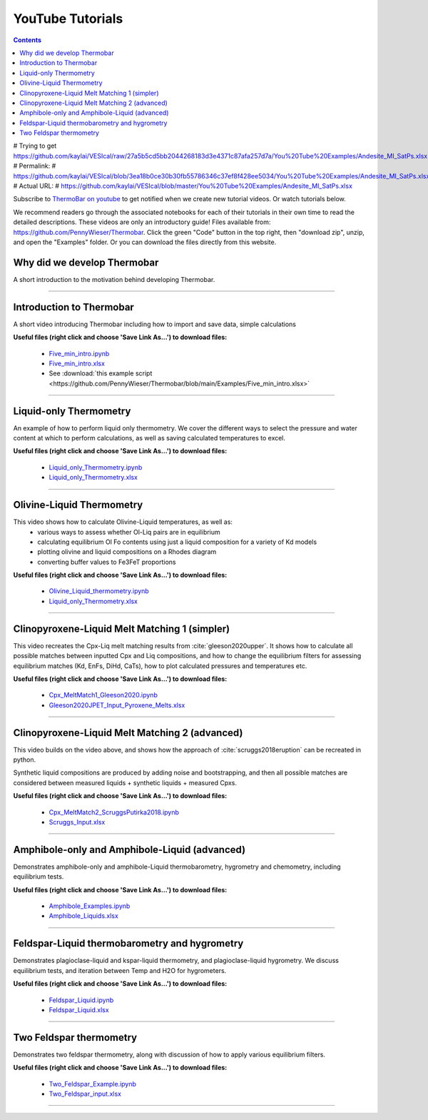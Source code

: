 #################
YouTube Tutorials
#################
.. contents::

# Trying to get https://github.com/kaylai/VESIcal/raw/27a5b5cd5bb2044268183d3e4371c87afa257d7a/You%20Tube%20Examples/Andesite_MI_SatPs.xlsx>
# Permalink:
#     https://github.com/kaylai/VESIcal/blob/3ea18b0ce30b30fb55786346c37ef8f428ee5034/You%20Tube%20Examples/Andesite_MI_SatPs.xlsx
# Actual URL:
#     https://github.com/kaylai/VESIcal/blob/master/You%20Tube%20Examples/Andesite_MI_SatPs.xlsx

Subscribe to `ThermoBar on youtube <https://www.youtube.com/channel/UC7ddceuNnikCdQa_fRHmdXw>`_ to get notified when we create new tutorial videos. Or watch tutorials below.

We recommend readers go through the associated notebooks for each of their tutorials in their own time to read the detailed descriptions. These videos are only an introductory guide! Files available from: https://github.com/PennyWieser/Thermobar. Click the green "Code" button in the top right, then "download zip", unzip, and open the "Examples" folder. Or you can download the files directly from this website.


Why did we develop Thermobar
^^^^^^^^^^^^^^^^^^^^^^^^^^^^^^
A short introduction to the motivation behind developing Thermobar.

.. raw:: html

    <iframe width="560" height="315" src="https://www.youtube.com/embed/ZGDJ-vY-nfg" title="YouTube video player" frameborder="0" allow="accelerometer; autoplay; clipboard-write; encrypted-media; gyroscope; picture-in-picture" allowfullscreen></iframe>
---------

Introduction to Thermobar
^^^^^^^^^^^^^^^^^^^^^^^^^^^
A short video introducing Thermobar including how to import and save data, simple calculations

**Useful files (right click and choose 'Save Link As...') to download files:**

    * `Five_min_intro.ipynb <https://raw.githubusercontent.com/PennyWieser/Thermobar/main/docs/Examples/Five_min_intro.ipynb>`_

    * `Five_min_intro.xlsx <https://github.com/PennyWieser/Thermobar/blob/main/Examples/Five_min_intro.xlsx>`_
    * See :download:`this example script <https://github.com/PennyWieser/Thermobar/blob/main/Examples/Five_min_intro.xlsx>`


.. raw:: html

    <iframe width="560" height="315" src="https://www.youtube.com/embed/6xFJgpLQPuA" title="YouTube video player" frameborder="0" allow="accelerometer; autoplay; clipboard-write; encrypted-media; gyroscope; picture-in-picture" allowfullscreen></iframe>
---------

Liquid-only Thermometry
^^^^^^^^^^^^^^^^^^^^^^^^^^^
An example of how to perform liquid only thermometry. We cover the different ways to select the pressure and water content at which to perform calculations, as well as saving calculated temperatures to excel.

**Useful files (right click and choose 'Save Link As...') to download files:**

    * `Liquid_only_Thermometry.ipynb <https://github.com/PennyWieser/Thermobar/blob/main/Examples/Liquid_Ol_Liq_Themometry/Liquid_only_Thermometry.ipynb>`_

    * `Liquid_only_Thermometry.xlsx <https://github.com/PennyWieser/Thermobar/blob/main/Examples/Liquid_Ol_Liq_Themometry/Liquid_only_Thermometry.xlsx>`_


.. raw:: html

    <iframe width="560" height="315" src="https://www.youtube.com/embed/5o29h7JsfEc" title="YouTube video player" frameborder="0" allow="accelerometer; autoplay; clipboard-write; encrypted-media; gyroscope; picture-in-picture" allowfullscreen></iframe>
---------



Olivine-Liquid Thermometry
^^^^^^^^^^^^^^^^^^^^^^^^^^^
This video shows how to calculate Olivine-Liquid temperatures, as well as:
    * various ways to assess whether Ol-Liq pairs are in equilibrium
    * calculating equilibrium Ol Fo contents using just a liquid composition for a variety of Kd models
    * plotting olivine and liquid compositions on a Rhodes diagram
    * converting buffer values to Fe3FeT proportions


**Useful files (right click and choose 'Save Link As...') to download files:**

    * `Olivine_Liquid_thermometry.ipynb <https://github.com/PennyWieser/Thermobar/blob/main/Examples/Liquid_Ol_Liq_Themometry/Olivine_Liquid_thermometry.ipynb>`_

    * `Liquid_only_Thermometry.xlsx <https://github.com/PennyWieser/Thermobar/blob/main/Examples/Liquid_Ol_Liq_Themometry/Liquid_only_Thermometry.xlsx>`_


.. raw:: html

    <iframe width="560" height="315" src="https://www.youtube.com/embed/IkSROME78IE" title="YouTube video player" frameborder="0" allow="accelerometer; autoplay; clipboard-write; encrypted-media; gyroscope; picture-in-picture" allowfullscreen></iframe>
---------

Clinopyroxene-Liquid Melt Matching 1 (simpler)
^^^^^^^^^^^^^^^^^^^^^^^^^^^^^^^^^^^^^^^^^^^^^^^^^^^
This video recreates the Cpx-Liq melt matching results from :cite:`gleeson2020upper`.
It shows how to calculate all possible matches between inputted Cpx and Liq compositions, and how to change the equilibrium filters for assessing equilibrium matches (Kd, EnFs, DiHd, CaTs), how to plot calculated pressures and temperatures etc.


**Useful files (right click and choose 'Save Link As...') to download files:**

    * `Cpx_MeltMatch1_Gleeson2020.ipynb <https://github.com/PennyWieser/Thermobar/blob/main/Examples/Cpx_Cpx_Liq_Thermobarometry/Cpx_Liquid_melt_matching/Cpx_MeltMatch1_Gleeson2020.ipynb>`_

    * `Gleeson2020JPET_Input_Pyroxene_Melts.xlsx <https://github.com/PennyWieser/Thermobar/blob/main/Examples/Cpx_Cpx_Liq_Thermobarometry/Cpx_Liquid_melt_matching/Gleeson2020JPET_Input_Pyroxene_Melts.xlsx>`_


.. raw:: html

    <iframe width="560" height="315" src="https://www.youtube.com/embed/8cz37AtGSHc" title="YouTube video player" frameborder="0" allow="accelerometer; autoplay; clipboard-write; encrypted-media; gyroscope; picture-in-picture" allowfullscreen></iframe>
---------


Clinopyroxene-Liquid Melt Matching 2 (advanced)
^^^^^^^^^^^^^^^^^^^^^^^^^^^^^^^^^^^^^
This video builds on the video above, and shows how the approach of :cite:`scruggs2018eruption` can be recreated in python.

Synthetic liquid compositions are produced by adding noise and bootstrapping, and then all possible matches are considered between measured liquids + synthetic liquids + measured Cpxs.


**Useful files (right click and choose 'Save Link As...') to download files:**

    * `Cpx_MeltMatch2_ScruggsPutirka2018.ipynb <https://github.com/PennyWieser/Thermobar/blob/main/Examples/Cpx_Cpx_Liq_Thermobarometry/Cpx_Liquid_melt_matching/Cpx_MeltMatch2_ScruggsPutirka2018.ipynb>`_

    * `Scruggs_Input.xlsx <https://github.com/PennyWieser/Thermobar/blob/main/Examples/Cpx_Cpx_Liq_Thermobarometry/Cpx_Liquid_melt_matching/Scruggs_Input.xlsx>`_


.. raw:: html

    <iframe width="560" height="315" src="https://www.youtube.com/embed/gCyFB6z5hT4" title="YouTube video player" frameborder="0" allow="accelerometer; autoplay; clipboard-write; encrypted-media; gyroscope; picture-in-picture" allowfullscreen></iframe>
---------


Amphibole-only and Amphibole-Liquid  (advanced)
^^^^^^^^^^^^^^^^^^^^^^^^^^^^^^^^^^^^^
Demonstrates amphibole-only and amphibole-Liquid thermobarometry, hygrometry and chemometry, including equilibrium tests.


**Useful files (right click and choose 'Save Link As...') to download files:**

    * `Amphibole_Examples.ipynb <https://github.com/PennyWieser/Thermobar/blob/main/Examples/Amphibole/Amphibole_Examples.ipynb>`_

    * `Amphibole_Liquids.xlsx <https://github.com/PennyWieser/Thermobar/blob/main/Examples/Amphibole/Amphibole_Liquids.xlsx>`_


.. raw:: html

    <iframe width="560" height="315" src="https://www.youtube.com/embed/yEsPwglCN80" title="YouTube video player" frameborder="0" allow="accelerometer; autoplay; clipboard-write; encrypted-media; gyroscope; picture-in-picture" allowfullscreen></iframe>
---------



Feldspar-Liquid thermobarometry and hygrometry
^^^^^^^^^^^^^^^^^^^^^^^^^^^^^^^^^^^^^
Demonstrates plagioclase-liquid and kspar-liquid thermometry, and plagioclase-liquid hygrometry. We discuss equilibrium tests, and iteration between Temp and H2O for hygrometers.


**Useful files (right click and choose 'Save Link As...') to download files:**

    * `Feldspar_Liquid.ipynb <https://github.com/PennyWieser/Thermobar/blob/main/Examples/Feldspar_Thermobarometry/Feldspar_Liquid.ipynb>`_

    * `Feldspar_Liquid.xlsx <https://github.com/PennyWieser/Thermobar/blob/main/Examples/Feldspar_Thermobarometry/Feldspar_Liquid.xlsx>`_


.. raw:: html

    <iframe width="560" height="315" src="https://www.youtube.com/embed/ahYGgBG4gHM" title="YouTube video player" frameborder="0" allow="accelerometer; autoplay; clipboard-write; encrypted-media; gyroscope; picture-in-picture" allowfullscreen></iframe>
---------



Two Feldspar thermometry
^^^^^^^^^^^^^^^^^^^^^^^^^^^^^^^^^^^^^
Demonstrates two feldspar thermometry, along with discussion of how to apply various equilibrium filters.


**Useful files (right click and choose 'Save Link As...') to download files:**

    * `Two_Feldspar_Example.ipynb <https://github.com/PennyWieser/Thermobar/blob/main/Examples/Feldspar_Thermobarometry/Two_Feldspar_Example.ipynb>`_

    * `Two_Feldspar_input.xlsx <https://github.com/PennyWieser/Thermobar/blob/main/Examples/Feldspar_Thermobarometry/Two_Feldspar_input.xlsx>`_


.. raw:: html

    <iframe width="560" height="315" src="https://www.youtube.com/embed/uTYdh4Y1S0Q" title="YouTube video player" frameborder="0" allow="accelerometer; autoplay; clipboard-write; encrypted-media; gyroscope; picture-in-picture" allowfullscreen></iframe>
---------